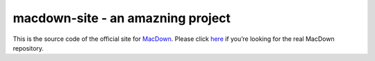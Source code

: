 ===================
macdown-site - an amazning project
===================

This is the source code of the official site for MacDown_. Please click here_
if you’re looking for the real MacDown repository.

.. _Macdown: http://macdown.uranusjr.com
.. _here: https://github.com/MacDownApp/macdown
